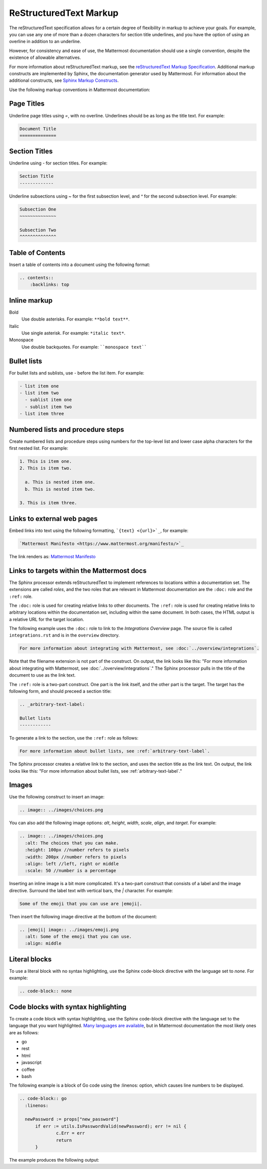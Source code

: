 ReStructuredText Markup
=======================

The reStructuredText specification allows for a certain degree of flexibility in markup to achieve your goals. For example, you can use any one of more than a dozen characters for section title underlines, and you have the option of using an overline in addition to an underline.

However, for consistency and ease of use, the Mattermost documentation should use a single convention, despite the existence of allowable alternatives.

For more information about reStructuredText markup, see the `reStructuredText Markup Specification <http://docutils.sourceforge.net/docs/ref/rst/restructuredtext.html>`_. Additional markup constructs are implemented by Sphinx, the documentation generator used by Mattermost. For information about the additional constructs, see `Sphinx Markup Constructs <http://www.sphinx-doc.org/en/stable/markup/index.html>`_.

Use the following markup conventions in Mattermost documentation:

Page Titles
-----------

Underline page titles using `=`, with no overline. Underlines should be as long as the title text. For example:

.. code-block:: none
  
  Document Title
  ==============

Section Titles
--------------

Underline using `-` for section titles. For example:

.. code-block:: none
  
  Section Title
  -------------
 
Underline subsections using `~` for the first subsection level, and `^` for the second subsection level. For example:

.. code-block:: none
  
  Subsection One
  ~~~~~~~~~~~~~~
  
  Subsection Two
  ^^^^^^^^^^^^^^

.. _table-of-contents:

Table of Contents
-----------------

Insert a table of contents into a document using the following format:

.. code-block:: none 

  .. contents::
      :backlinks: top

Inline markup
-------------

Bold
  Use double asterisks. For example: ``**bold text**``.

Italic
  Use single asterisk. For example: ``*italic text*``.

Monospace
  Use double backquotes. For example: ````monospace text````

.. _arbitrary-text-label:

Bullet lists
------------

For bullet lists and sublists, use `-` before the list item. For example:

.. code-block:: none
  
  - list item one
  - list item two
    - sublist item one
    - sublist item two
  - list item three

Numbered lists and procedure steps
----------------------------------

Create numbered lists and procedure steps using numbers for the top-level list and lower case alpha characters for the first nested list. For example:

.. code-block:: none
  
  1. This is item one.
  2. This is item two.
    
    a. This is nested item one.
    b. This is nested item two.
    
  3. This is item three.
  
Links to external web pages
---------------------------

Embed links into text using the following formatting, ```{text} <{url}>`_``, for example:

.. code-block:: none
  
  `Mattermost Manifesto <https://www.mattermost.org/manifesto/>`_

The link renders as: `Mattermost Manifesto <https://www.mattermost.org/manifesto/>`_

.. _relative-links-in-rst:

Links to targets within the Mattermost docs
-------------------------------------------

The Sphinx processor extends reStructuredText to implement references to locations within a documentation set. The extensions are called `roles`, and the two roles that are relevant in Mattermost documentation are the ``:doc:`` role and the ``:ref:`` role.

The ``:doc:`` role is used for creating relative links to other documents. The ``:ref:`` role is used for creating relative links to arbitrary locations within the documentation set, including within the same document. In both cases, the HTML output is a relative URL for the target location.

The following example uses the ``:doc:`` role to link to the `Integrations Overview` page. The source file is called ``integrations.rst`` and is in the ``overview`` directory.

.. code-block:: none

  For more information about integrating with Mattermost, see :doc:`../overview/integrations`.

Note that the filename extension is not part of the construct. On output, the link looks like this: "For more information about integrating with Mattermost, see :doc:`../overview/integrations`." The Sphinx processor pulls in the title of the document to use as the link text. 

The ``:ref:`` role is a two-part construct. One part is the link itself, and the other part is the target. The target has the following form, and should preceed a section title:

.. code-block:: none

  .. _arbitrary-text-label:
  
  Bullet lists
  ------------

To generate a link to the section, use the ``:ref:`` role as follows:

.. code-block:: none

  For more information about bullet lists, see :ref:`arbitrary-text-label`.

The Sphinx processor creates a relative link to the section, and uses the section title as the link text. On output, the link looks like this: "For more information about bullet lists, see :ref:`arbitrary-text-label`."

Images
------

Use the following construct to insert an image:

.. code-block:: none

  .. image:: ../images/choices.png

You can also add the following image options: `alt`, `height`, `width`, `scale`, `align`, and `target`. For example:

.. code-block:: none

  .. image:: ../images/choices.png
    :alt: The choices that you can make.
    :height: 100px //number refers to pixels
    :width: 200px //number refers to pixels
    :align: left //left, right or middle
    :scale: 50 //number is a percentage

Inserting an inline image is a bit more complicated. It's a two-part construct that consists of a label and the image directive. Surround the label text with vertical bars, the `|` character. For example:

.. code-block:: none

  Some of the emoji that you can use are |emoji|.

Then insert the following image directive at the bottom of the document:

.. code-block:: none

  .. |emoji| image:: ../images/emoji.png
    :alt: Some of the emoji that you can use.
    :align: middle

.. _literal-blocks:

Literal blocks
--------------

To use a literal block with no syntax highlighting, use the Sphinx code-block directive with the language set to `none`. For example:

.. code-block:: none

  .. code-block:: none

.. _syntax-highlight:

Code blocks with syntax highlighting
------------------------------------

To create a code block with syntax highlighting, use the Sphinx code-block directive with the language set to the language that you want highlighted. `Many languages are available <http://pygments.org/docs/lexers/>`_, but in Mattermost documentation the most likely ones are as follows:

- go
- rest
- html
- javascript
- coffee
- bash

The following example is a block of Go code using the :linenos: option, which causes line numbers to be displayed.

.. code-block:: none

  .. code-block:: go
    :linenos:
  
    newPassword := props["new_password"]
  	if err := utils.IsPasswordValid(newPassword); err != nil {
  		c.Err = err
  		return
  	}

The example produces the following output:

.. code-block:: go
  :linenos:

  newPassword := props["new_password"]
	if err := utils.IsPasswordValid(newPassword); err != nil {
		c.Err = err
		return
	}

